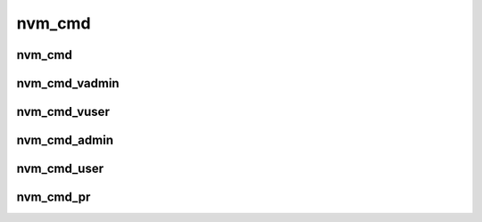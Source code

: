 nvm_cmd
=======
nvm_cmd
-------

.. doxygenstruct:: nvm_cmd
   :members:

nvm_cmd_vadmin
--------------

.. doxygenfunction:: nvm_cmd_vadmin

nvm_cmd_vuser
-------------

.. doxygenfunction:: nvm_cmd_vuser

nvm_cmd_admin
-------------

.. doxygenfunction:: nvm_cmd_admin

nvm_cmd_user
------------

.. doxygenfunction:: nvm_cmd_user

nvm_cmd_pr
----------

.. doxygenfunction:: nvm_cmd_pr

